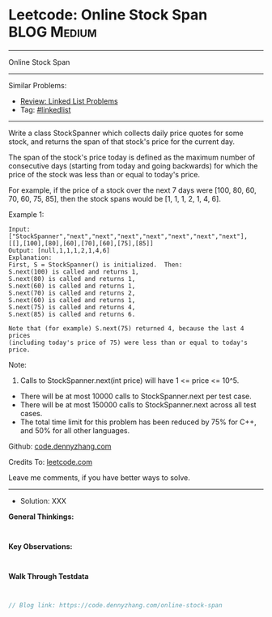 * Leetcode: Online Stock Span                                    :BLOG:Medium:
#+STARTUP: showeverything
#+OPTIONS: toc:nil \n:t ^:nil creator:nil d:nil
:PROPERTIES:
:type:     linkedlist
:END:
---------------------------------------------------------------------
Online Stock Span
---------------------------------------------------------------------
#+BEGIN_HTML
<a href="https://github.com/dennyzhang/code.dennyzhang.com/tree/master/problems/online-stock-span"><img align="right" width="200" height="183" src="https://www.dennyzhang.com/wp-content/uploads/denny/watermark/github.png" /></a>
#+END_HTML
Similar Problems:
- [[https://code.dennyzhang.com/review-linkedlist][Review: Linked List Problems]]
- Tag: [[https://code.dennyzhang.com/tag/linkedlist][#linkedlist]]
---------------------------------------------------------------------
Write a class StockSpanner which collects daily price quotes for some stock, and returns the span of that stock's price for the current day.

The span of the stock's price today is defined as the maximum number of consecutive days (starting from today and going backwards) for which the price of the stock was less than or equal to today's price.

For example, if the price of a stock over the next 7 days were [100, 80, 60, 70, 60, 75, 85], then the stock spans would be [1, 1, 1, 2, 1, 4, 6].

Example 1:
#+BEGIN_EXAMPLE
Input: ["StockSpanner","next","next","next","next","next","next","next"], [[],[100],[80],[60],[70],[60],[75],[85]]
Output: [null,1,1,1,2,1,4,6]
Explanation: 
First, S = StockSpanner() is initialized.  Then:
S.next(100) is called and returns 1,
S.next(80) is called and returns 1,
S.next(60) is called and returns 1,
S.next(70) is called and returns 2,
S.next(60) is called and returns 1,
S.next(75) is called and returns 4,
S.next(85) is called and returns 6.

Note that (for example) S.next(75) returned 4, because the last 4 prices
(including today's price of 75) were less than or equal to today's price.
#+END_EXAMPLE
 
Note:

1. Calls to StockSpanner.next(int price) will have 1 <= price <= 10^5.
- There will be at most 10000 calls to StockSpanner.next per test case.
- There will be at most 150000 calls to StockSpanner.next across all test cases.
- The total time limit for this problem has been reduced by 75% for C++, and 50% for all other languages.

Github: [[https://github.com/dennyzhang/code.dennyzhang.com/tree/master/problems/online-stock-span][code.dennyzhang.com]]

Credits To: [[https://leetcode.com/problems/online-stock-span/description/][leetcode.com]]

Leave me comments, if you have better ways to solve.
---------------------------------------------------------------------
- Solution: XXX

*General Thinkings:*
#+BEGIN_EXAMPLE

#+END_EXAMPLE

*Key Observations:*
#+BEGIN_EXAMPLE

#+END_EXAMPLE

*Walk Through Testdata*
#+BEGIN_EXAMPLE

#+END_EXAMPLE

#+BEGIN_SRC go
// Blog link: https://code.dennyzhang.com/online-stock-span

#+END_SRC

#+BEGIN_HTML
<div style="overflow: hidden;">
<div style="float: left; padding: 5px"> <a href="https://www.linkedin.com/in/dennyzhang001"><img src="https://www.dennyzhang.com/wp-content/uploads/sns/linkedin.png" alt="linkedin" /></a></div>
<div style="float: left; padding: 5px"><a href="https://github.com/dennyzhang"><img src="https://www.dennyzhang.com/wp-content/uploads/sns/github.png" alt="github" /></a></div>
<div style="float: left; padding: 5px"><a href="https://www.dennyzhang.com/slack" target="_blank" rel="nofollow"><img src="https://slack.dennyzhang.com/badge.svg" alt="slack"/></a></div>
</div>
#+END_HTML
